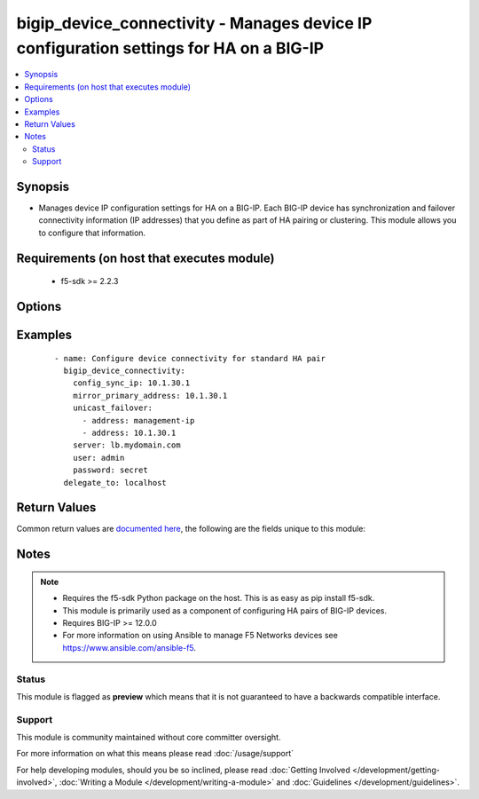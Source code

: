 .. _bigip_device_connectivity:


bigip_device_connectivity - Manages device IP configuration settings for HA on a BIG-IP
+++++++++++++++++++++++++++++++++++++++++++++++++++++++++++++++++++++++++++++++++++++++

.. versionadded:: 2.5


.. contents::
   :local:
   :depth: 2


Synopsis
--------

* Manages device IP configuration settings for HA on a BIG-IP. Each BIG-IP device has synchronization and failover connectivity information (IP addresses) that you define as part of HA pairing or clustering. This module allows you to configure that information.


Requirements (on host that executes module)
-------------------------------------------

  * f5-sdk >= 2.2.3


Options
-------

.. raw:: html

    <table border=1 cellpadding=4>
    <tr>
    <th class="head">parameter</th>
    <th class="head">required</th>
    <th class="head">default</th>
    <th class="head">choices</th>
    <th class="head">comments</th>
    </tr>
                <tr><td>config_sync_ip<br/><div style="font-size: small;"></div></td>
    <td>no</td>
    <td></td>
        <td></td>
        <td><div>Local IP address that the system uses for ConfigSync operations.</div>        </td></tr>
                <tr><td>failover_multicast<br/><div style="font-size: small;"></div></td>
    <td>no</td>
    <td></td>
        <td><ul><li>True</li><li>False</li></ul></td>
        <td><div>When <code>yes</code>, ensures that the Failover Multicast configuration is enabled and if no further multicast configuration is provided, ensures that <code>multicast_interface</code>, <code>multicast_address</code> and <code>multicast_port</code> are the defaults specified in each option's description. When <code>no</code>, ensures that Failover Multicast configuration is disabled.</div>        </td></tr>
                <tr><td>mirror_primary_address<br/><div style="font-size: small;"></div></td>
    <td>no</td>
    <td></td>
        <td></td>
        <td><div>Specifies the primary IP address for the system to use to mirror connections.</div>        </td></tr>
                <tr><td>mirror_secondary_address<br/><div style="font-size: small;"></div></td>
    <td>no</td>
    <td></td>
        <td></td>
        <td><div>Specifies the secondary IP address for the system to use to mirror connections.</div>        </td></tr>
                <tr><td>multicast_address<br/><div style="font-size: small;"></div></td>
    <td>no</td>
    <td></td>
        <td></td>
        <td><div>IP address for the system to send multicast messages associated with failover. When <code>failover_multicast</code> is <code>yes</code> and this option is not provided, a default of <code>224.0.0.245</code> will be used.</div>        </td></tr>
                <tr><td>multicast_interface<br/><div style="font-size: small;"></div></td>
    <td>no</td>
    <td></td>
        <td></td>
        <td><div>Interface over which the system sends multicast messages associated with failover. When <code>failover_multicast</code> is <code>yes</code> and this option is not provided, a default of <code>eth0</code> will be used.</div>        </td></tr>
                <tr><td>multicast_port<br/><div style="font-size: small;"></div></td>
    <td>no</td>
    <td></td>
        <td></td>
        <td><div>Port for the system to send multicast messages associated with failover. When <code>failover_multicast</code> is <code>yes</code> and this option is not provided, a default of <code>62960</code> will be used. This value must be between 0 and 65535.</div>        </td></tr>
                <tr><td>password<br/><div style="font-size: small;"></div></td>
    <td>yes</td>
    <td></td>
        <td></td>
        <td><div>The password for the user account used to connect to the BIG-IP. You can omit this option if the environment variable <code>F5_PASSWORD</code> is set.</div>        </td></tr>
                <tr><td>server<br/><div style="font-size: small;"></div></td>
    <td>yes</td>
    <td></td>
        <td></td>
        <td><div>The BIG-IP host. You can omit this option if the environment variable <code>F5_SERVER</code> is set.</div>        </td></tr>
                <tr><td>server_port<br/><div style="font-size: small;"> (added in 2.2)</div></td>
    <td>no</td>
    <td>443</td>
        <td></td>
        <td><div>The BIG-IP server port. You can omit this option if the environment variable <code>F5_SERVER_PORT</code> is set.</div>        </td></tr>
                <tr><td>unicast_failover<br/><div style="font-size: small;"></div></td>
    <td>no</td>
    <td></td>
        <td></td>
        <td><div>Desired addresses to use for failover operations. Options <code>address</code> and <code>port</code> are supported with dictionary structure where <code>address</code> is the local IP address that the system uses for failover operations. Port specifies the port that the system uses for failover operations. If <code>port</code> is not specified, the default value <code>1026</code> will be used.  If you are specifying the (recommended) management IP address, use 'management-ip' in the address field.</div>        </td></tr>
                <tr><td>user<br/><div style="font-size: small;"></div></td>
    <td>yes</td>
    <td></td>
        <td></td>
        <td><div>The username to connect to the BIG-IP with. This user must have administrative privileges on the device. You can omit this option if the environment variable <code>F5_USER</code> is set.</div>        </td></tr>
                <tr><td>validate_certs<br/><div style="font-size: small;"> (added in 2.0)</div></td>
    <td>no</td>
    <td>True</td>
        <td><ul><li>True</li><li>False</li></ul></td>
        <td><div>If <code>no</code>, SSL certificates will not be validated. Use this only on personally controlled sites using self-signed certificates. You can omit this option if the environment variable <code>F5_VALIDATE_CERTS</code> is set.</div>        </td></tr>
        </table>
    </br>



Examples
--------

 ::

    
    - name: Configure device connectivity for standard HA pair
      bigip_device_connectivity:
        config_sync_ip: 10.1.30.1
        mirror_primary_address: 10.1.30.1
        unicast_failover:
          - address: management-ip
          - address: 10.1.30.1
        server: lb.mydomain.com
        user: admin
        password: secret
      delegate_to: localhost


Return Values
-------------

Common return values are `documented here <http://docs.ansible.com/ansible/latest/common_return_values.html>`_, the following are the fields unique to this module:

.. raw:: html

    <table border=1 cellpadding=4>
    <tr>
    <th class="head">name</th>
    <th class="head">description</th>
    <th class="head">returned</th>
    <th class="head">type</th>
    <th class="head">sample</th>
    </tr>

        <tr>
        <td> multicast_interface </td>
        <td> The new value of the C(multicast_interface) setting. </td>
        <td align=center> changed </td>
        <td align=center> string </td>
        <td align=center> eth0 </td>
    </tr>
            <tr>
        <td> changed </td>
        <td> Denotes if the F5 configuration was updated. </td>
        <td align=center> always </td>
        <td align=center> bool </td>
        <td align=center>  </td>
    </tr>
            <tr>
        <td> mirror_primary_address </td>
        <td> The new value of the C(mirror_primary_address) setting. </td>
        <td align=center> changed </td>
        <td align=center> string </td>
        <td align=center> 10.1.1.2 </td>
    </tr>
            <tr>
        <td> mirror_secondary_address </td>
        <td> The new value of the C(mirror_secondary_address) setting. </td>
        <td align=center> changed </td>
        <td align=center> string </td>
        <td align=center> 10.1.1.3 </td>
    </tr>
            <tr>
        <td> config_sync_ip </td>
        <td> The new value of the C(config_sync_ip) setting. </td>
        <td align=center> changed </td>
        <td align=center> string </td>
        <td align=center> 10.1.1.1 </td>
    </tr>
            <tr>
        <td> multicast_address </td>
        <td> The new value of the C(multicast_address) setting. </td>
        <td align=center> changed </td>
        <td align=center> string </td>
        <td align=center> 224.0.0.245 </td>
    </tr>
            <tr>
        <td> failover_multicast </td>
        <td> Whether a failover multicast attribute has been changed or not. </td>
        <td align=center> changed </td>
        <td align=center> bool </td>
        <td align=center>  </td>
    </tr>
            <tr>
        <td> unicast_failover </td>
        <td> The new value of the C(unicast_failover) setting. </td>
        <td align=center> changed </td>
        <td align=center> list </td>
        <td align=center> [{'port': 1026, 'address': '10.1.1.2'}] </td>
    </tr>
            <tr>
        <td> multicast_port </td>
        <td> The new value of the C(multicast_port) setting. </td>
        <td align=center> changed </td>
        <td align=center> string </td>
        <td align=center> 1026 </td>
    </tr>
        
    </table>
    </br></br>

Notes
-----

.. note::
    - Requires the f5-sdk Python package on the host. This is as easy as pip install f5-sdk.
    - This module is primarily used as a component of configuring HA pairs of BIG-IP devices.
    - Requires BIG-IP >= 12.0.0
    - For more information on using Ansible to manage F5 Networks devices see https://www.ansible.com/ansible-f5.



Status
~~~~~~

This module is flagged as **preview** which means that it is not guaranteed to have a backwards compatible interface.


Support
~~~~~~~

This module is community maintained without core committer oversight.

For more information on what this means please read :doc:`/usage/support`


For help developing modules, should you be so inclined, please read :doc:`Getting Involved </development/getting-involved>`, :doc:`Writing a Module </development/writing-a-module>` and :doc:`Guidelines </development/guidelines>`.